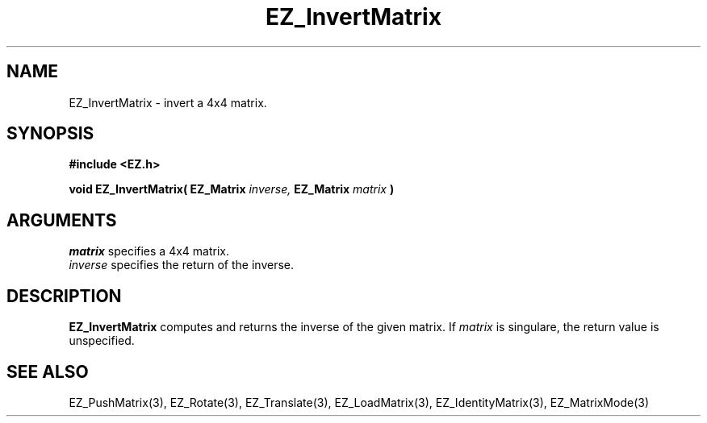 '\"
'\" Copyright (c) 1997 Maorong Zou
'\" 
.TH  EZ_InvertMatrix 3 "" EZWGL "EZWGL Functions"
.BS
.SH NAME
EZ_InvertMatrix \- invert a 4x4 matrix.

.SH SYNOPSIS
.nf
.B #include <EZ.h>
.sp
.BI "void EZ_InvertMatrix( EZ_Matrix " inverse, " EZ_Matrix " matrix " )

.SH ARGUMENTS
\fImatrix\fR specifies  a 4x4 matrix.
.br
\fIinverse\fR specifies the return of the inverse.

.SH DESCRIPTION
\fBEZ_InvertMatrix\fR computes and returns the inverse of the given
matrix. If \fImatrix\fR is singulare, the return value is unspecified.


.SH "SEE ALSO"
EZ_PushMatrix(3), EZ_Rotate(3), EZ_Translate(3), 
EZ_LoadMatrix(3), EZ_IdentityMatrix(3), EZ_MatrixMode(3)



